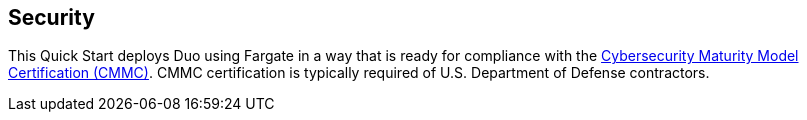 // Add steps as necessary for accessing the software, post-configuration, and testing. Don’t include full usage instructions for your software, but add links to your product documentation for that information.
//Should any sections not be applicable, remove them

== Security
// Provide post-deployment best practices for using the technology on AWS, including considerations such as migrating data, backups, ensuring high performance, high availability, etc. Link to software documentation for detailed information.

This Quick Start deploys Duo using Fargate in a way that is ready for compliance with the https://www.acq.osd.mil/cmmc/[Cybersecurity Maturity Model Certification (CMMC)^]. CMMC certification is typically required of U.S. Department of Defense contractors.
